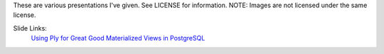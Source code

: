These are various presentations I've given.
See LICENSE for information. 
NOTE: Images are not licensed under the same license.


Slide Links:
      `Using Ply for Great Good`_
      `Materialized Views in PostgreSQL`_

.. _Using Ply for Great Good: http://dl.dropbox.com/u/3639518/ply.pdf
.. _Materialized Views in PostgreSQL: http://dl.dropbox.com/u/3639518/pdxpug.pdf
